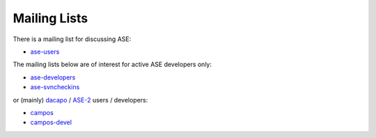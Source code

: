 .. _mailing_lists:

=============
Mailing Lists
=============

There is a mailing list for discussing ASE: 

* ase-users_

The mailing lists below are of interest for active ASE developers only:

* ase-developers_
* ase-svncheckins_

or (mainly) `dacapo <http://wiki.fysik.dtu.dk/dacapo>`_
/ `ASE-2 <http://wiki.fysik.dtu.dk/ase2>`_ users / developers:

* campos_
* campos-devel_

.. _gridpaw-developers: http://lists.berlios.de/mailman/listinfo/gridpaw-developer
.. _gpaw-svncheckins: https://listserv.fysik.dtu.dk/mailman/listinfo/gpaw-svncheckins
.. _ase-developers: https://listserv.fysik.dtu.dk/mailman/listinfo/ase-developers
.. _ase-svncheckins: https://listserv.fysik.dtu.dk/mailman/listinfo/ase-svncheckins
.. _ase-users: https://listserv.fysik.dtu.dk/mailman/listinfo/ase-users
.. _campos: https://listserv.fysik.dtu.dk/mailman/listinfo/campos
.. _campos-devel: https://listserv.fysik.dtu.dk/mailman/listinfo/campos-devel
.. _BerliOS: http://www.berlios.de
